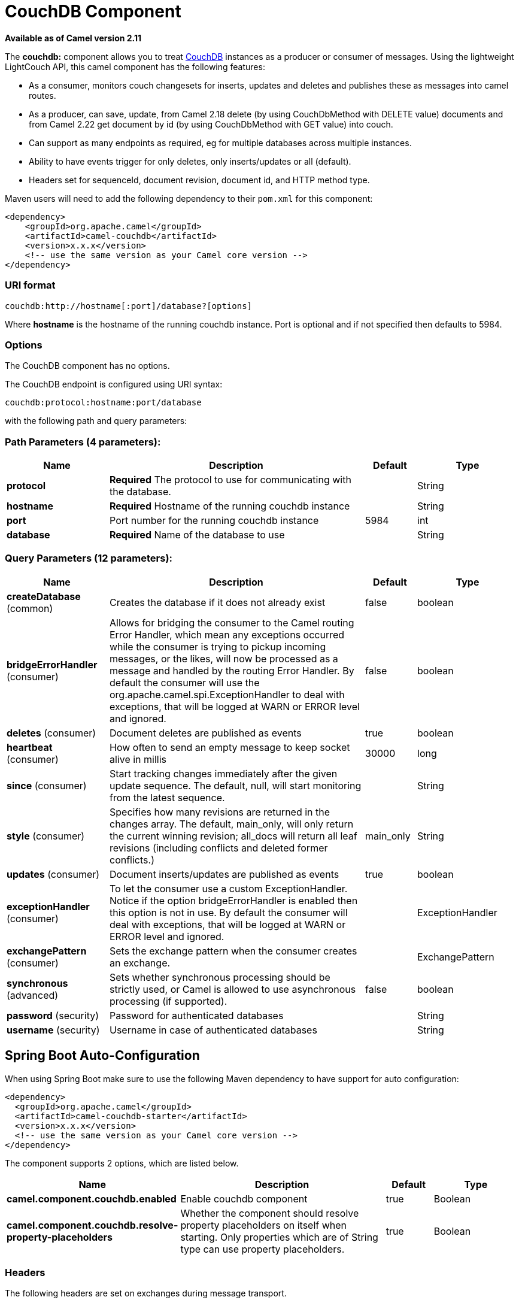 [[couchdb-component]]
= CouchDB Component

*Available as of Camel version 2.11*


The *couchdb:* component allows you to treat
http://couchdb.apache.org/[CouchDB] instances as a producer or consumer
of messages. Using the lightweight LightCouch API, this camel component
has the following features:

* As a consumer, monitors couch changesets for inserts, updates and
deletes and publishes these as messages into camel routes.
* As a producer, can save, update, from Camel 2.18 delete (by using CouchDbMethod with DELETE value) 
documents and from Camel 2.22 get document by id (by using CouchDbMethod with GET value) into couch.
* Can support as many endpoints as required, eg for multiple databases
across multiple instances.
* Ability to have events trigger for only deletes, only inserts/updates
or all (default).
* Headers set for sequenceId, document revision, document id, and HTTP
method type.

Maven users will need to add the following dependency to their `pom.xml`
for this component:

[source,xml]
------------------------------------------------------------
<dependency>
    <groupId>org.apache.camel</groupId>
    <artifactId>camel-couchdb</artifactId>
    <version>x.x.x</version>
    <!-- use the same version as your Camel core version -->
</dependency>
------------------------------------------------------------

### URI format

[source,java]
-------------------------------------------------
couchdb:http://hostname[:port]/database?[options]
-------------------------------------------------

Where *hostname* is the hostname of the running couchdb instance. Port
is optional and if not specified then defaults to 5984.

### Options

// component options: START
The CouchDB component has no options.
// component options: END

// endpoint options: START
The CouchDB endpoint is configured using URI syntax:

----
couchdb:protocol:hostname:port/database
----

with the following path and query parameters:

=== Path Parameters (4 parameters):


[width="100%",cols="2,5,^1,2",options="header"]
|===
| Name | Description | Default | Type
| *protocol* | *Required* The protocol to use for communicating with the database. |  | String
| *hostname* | *Required* Hostname of the running couchdb instance |  | String
| *port* | Port number for the running couchdb instance | 5984 | int
| *database* | *Required* Name of the database to use |  | String
|===


=== Query Parameters (12 parameters):


[width="100%",cols="2,5,^1,2",options="header"]
|===
| Name | Description | Default | Type
| *createDatabase* (common) | Creates the database if it does not already exist | false | boolean
| *bridgeErrorHandler* (consumer) | Allows for bridging the consumer to the Camel routing Error Handler, which mean any exceptions occurred while the consumer is trying to pickup incoming messages, or the likes, will now be processed as a message and handled by the routing Error Handler. By default the consumer will use the org.apache.camel.spi.ExceptionHandler to deal with exceptions, that will be logged at WARN or ERROR level and ignored. | false | boolean
| *deletes* (consumer) | Document deletes are published as events | true | boolean
| *heartbeat* (consumer) | How often to send an empty message to keep socket alive in millis | 30000 | long
| *since* (consumer) | Start tracking changes immediately after the given update sequence. The default, null, will start monitoring from the latest sequence. |  | String
| *style* (consumer) | Specifies how many revisions are returned in the changes array. The default, main_only, will only return the current winning revision; all_docs will return all leaf revisions (including conflicts and deleted former conflicts.) | main_only | String
| *updates* (consumer) | Document inserts/updates are published as events | true | boolean
| *exceptionHandler* (consumer) | To let the consumer use a custom ExceptionHandler. Notice if the option bridgeErrorHandler is enabled then this option is not in use. By default the consumer will deal with exceptions, that will be logged at WARN or ERROR level and ignored. |  | ExceptionHandler
| *exchangePattern* (consumer) | Sets the exchange pattern when the consumer creates an exchange. |  | ExchangePattern
| *synchronous* (advanced) | Sets whether synchronous processing should be strictly used, or Camel is allowed to use asynchronous processing (if supported). | false | boolean
| *password* (security) | Password for authenticated databases |  | String
| *username* (security) | Username in case of authenticated databases |  | String
|===
// endpoint options: END
// spring-boot-auto-configure options: START
== Spring Boot Auto-Configuration

When using Spring Boot make sure to use the following Maven dependency to have support for auto configuration:

[source,xml]
----
<dependency>
  <groupId>org.apache.camel</groupId>
  <artifactId>camel-couchdb-starter</artifactId>
  <version>x.x.x</version>
  <!-- use the same version as your Camel core version -->
</dependency>
----


The component supports 2 options, which are listed below.



[width="100%",cols="2,5,^1,2",options="header"]
|===
| Name | Description | Default | Type
| *camel.component.couchdb.enabled* | Enable couchdb component | true | Boolean
| *camel.component.couchdb.resolve-property-placeholders* | Whether the component should resolve property placeholders on itself when starting. Only properties which are of String type can use property placeholders. | true | Boolean
|===
// spring-boot-auto-configure options: END


### Headers

The following headers are set on exchanges during message transport.

[width="100%",cols="20%,80%",options="header",]
|=======================================================================
|Property |Value

|`CouchDbDatabase` |the database the message came from

|`CouchDbSeq` |the couchdb changeset sequence number of the update / delete message

|`CouchDbId` |the couchdb document id

|`CouchDbRev` |the couchdb document revision

|`CouchDbMethod` |the method (delete / update)
|=======================================================================

Headers are set by the consumer once the message is received. The
producer will also set the headers for downstream processors once the
insert/update has taken place. Any headers set prior to the producer are
ignored. That means for example, if you set CouchDbId as a header, it
will not be used as the id for insertion, the id of the document will
still be used.

### Message Body

The component will use the message body as the document to be inserted.
If the body is an instance of String, then it will be marshalled into a
GSON object before insert. This means that the string must be valid JSON
or the insert / update will fail. If the body is an instance of a
com.google.gson.JsonElement then it will be inserted as is. Otherwise
the producer will throw an exception of unsupported body type.

### Samples

For example if you wish to consume all inserts, updates and deletes from
a CouchDB instance running locally, on port 9999 then you could use the
following:

[source,java]
-------------------------------------------------------------
from("couchdb:http://localhost:9999").process(someProcessor);
-------------------------------------------------------------

If you were only interested in deletes, then you could use the following

[source,java]
---------------------------------------------------------------------------
from("couchdb:http://localhost:9999?updates=false").process(someProcessor);
---------------------------------------------------------------------------

If you wanted to insert a message as a document, then the body of the
exchange is used

[source,java]
----------------------------------------------------------------------------------------
from("someProducingEndpoint").process(someProcessor).to("couchdb:http://localhost:9999")
----------------------------------------------------------------------------------------